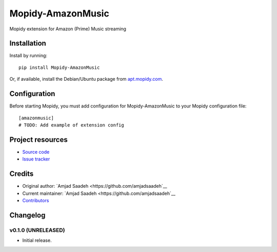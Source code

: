 ****************************
Mopidy-AmazonMusic
****************************

.. image:: https://img.shields.io/pypi/v/Mopidy-AmazonMusic.svg?style=flat
    :target: https://pypi.python.org/pypi/Mopidy-AmazonMusic/
    :alt: Latest PyPI version

.. image:: https://img.shields.io/travis/amjadsaadeh/mopidy-amazonmusic/master.svg?style=flat
    :target: https://travis-ci.org/amjadsaadeh/mopidy-amazonmusic
    :alt: Travis CI build status

.. image:: https://img.shields.io/coveralls/amjadsaadeh/mopidy-amazonmusic/master.svg?style=flat
   :target: https://coveralls.io/r/amjadsaadeh/mopidy-amazonmusic
   :alt: Test coverage

Mopidy extension for Amazon (Prime) Music streaming


Installation
============

Install by running::

    pip install Mopidy-AmazonMusic

Or, if available, install the Debian/Ubuntu package from `apt.mopidy.com
<http://apt.mopidy.com/>`_.


Configuration
=============

Before starting Mopidy, you must add configuration for
Mopidy-AmazonMusic to your Mopidy configuration file::

    [amazonmusic]
    # TODO: Add example of extension config


Project resources
=================

- `Source code <https://github.com/amjadsaadeh/mopidy-amazonmusic>`_
- `Issue tracker <https://github.com/amjadsaadeh/mopidy-amazonmusic/issues>`_


Credits
=======

- Original author: `Amjad Saadeh <https://github.com/amjadsaadeh`__
- Current maintainer: `Amjad Saadeh <https://github.com/amjadsaadeh`__
- `Contributors <https://github.com/amjadsaadeh/mopidy-amazonmusic/graphs/contributors>`_


Changelog
=========

v0.1.0 (UNRELEASED)
----------------------------------------

- Initial release.
